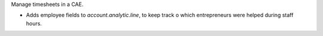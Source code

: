 Manage timesheets in a CAE.

* Adds employee fields to `account.analytic.line`, to keep track o which entrepreneurs were helped during staff hours.
